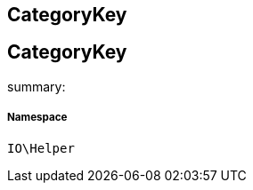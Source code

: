 :table-caption!:
:example-caption!:
:source-highlighter: prettify
:sectids!:

== CategoryKey


[[io__categorykey]]
== CategoryKey

summary: 




===== Namespace

`IO\Helper`





